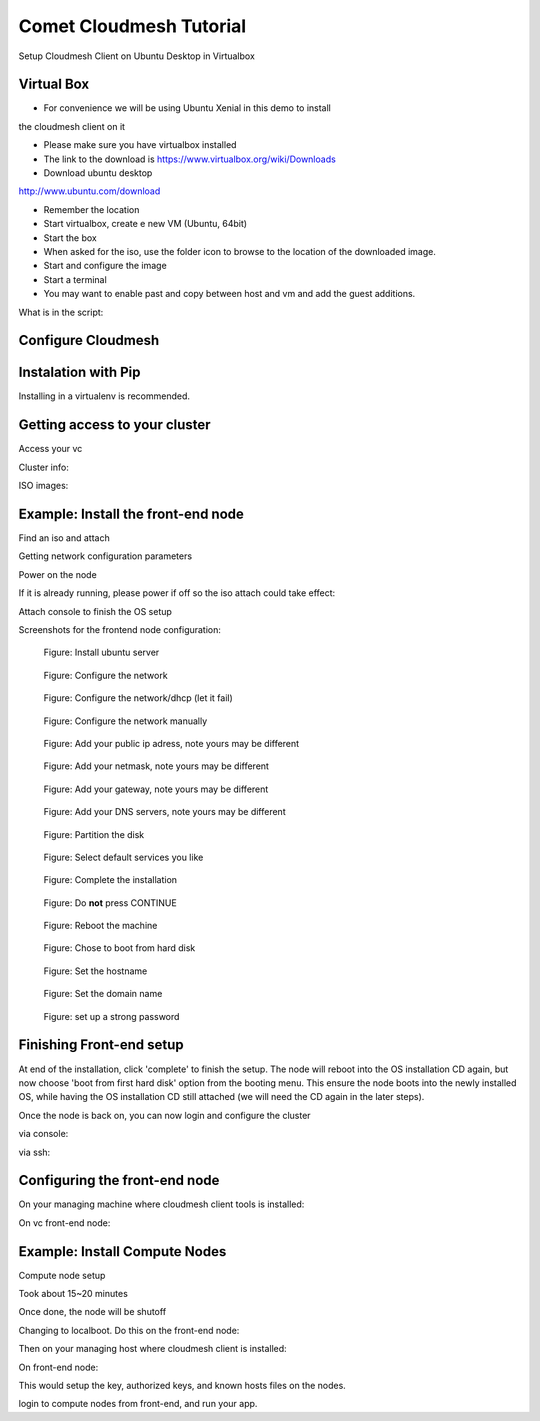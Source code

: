 Comet Cloudmesh Tutorial
=========================

SetupCloudmesh Client on Ubuntu Desktop in Virtualbox

Virtual Box
----------------------------------------------------------------------

* For convenience we will be using Ubuntu Xenial in this demo to install
the cloudmesh client on it 

* Please make sure you have virtualbox installed

* The link to the download is https://www.virtualbox.org/wiki/Downloads

* Download ubuntu desktop
http://www.ubuntu.com/download

* Remember the location

* Start virtualbox, create e new VM (Ubuntu, 64bit)
* Start the box
* When asked for the iso, use the folder icon to browse to the location of the downloaded image.
* Start and configure the image
* Start a terminal 
* You may want to enable past and copy between host and vm and add the guest additions.
  
.. prompt:: bash

    wget -O cm-setup.sh http://bit.ly/cloudmesh-client-xenial
    sh cm-setup.sh

What is in the script:
    
.. prompt:: bash

    sudo apt install python-pip -y
    sudo apt install libssl-dev -y
    sudo pip install pip -U
    sudo apt install git -y
    sudo pip install ansible
    sudo pip install cloudmesh_client
    python --version
    pip --version
    git –version



Configure Cloudmesh
-------------------

.. prompt:: bash

   ssh-keygen
   cm
   cm version

    
Instalation with Pip
----------------------------------------------------------------------

Installing in a virtualenv is recommended.

.. prompt:: bash

  pip install cloudmesh_client
  cm help
  cm comet init

Getting access to your cluster
----------------------------------------------------------------------

Access your vc

Cluster info:

.. prompt:: bash

  cm comet cluster ll 
  cm comet cluster
  cm comet cluster vc2

ISO images:

.. prompt:: bash

  cm comet iso list
  cm comet iso attach ubuntu-14.04.4-server-amd64.iso vc2

Example: Install the front-end node
----------------------------------------------------------------------

Find an iso and attach

.. prompt:: bash

  cm comet iso list
  cm comet iso attach ubuntu-14.04.4-server-amd64.iso vc2

Getting network configuration parameters

.. prompt:: bash

  cm comet node info vc2

Power on the node

.. prompt:: bash

  cm comet power on vc2

If it is already running, please power if off so the iso attach could take effect:

.. prompt:: bash
  
  cm comet power off vc2

Attach console to finish the OS setup

.. prompt:: bash

  cm comet console vc2

Screenshots for the frontend node configuration:

.. figure:: ./images/00_install_start.png
   :scale: 50 %
   :alt: screenshot

   Figure: Install ubuntu server

.. figure:: ./images/01_NIC.png
   :scale: 50 %
   :alt: screenshot

   Figure: Configure the network

.. figure:: ./images/02_dhcp_failed.png
   :scale: 50 %
   :alt: screenshot

   Figure: Configure the network/dhcp (let it fail)

.. figure:: ./images/03_netconf_manual.png
   :scale: 50 %
   :alt: screenshot

   Figure: Configure the network manually

.. figure:: ./images/04_net_ip.png
   :scale: 50 %
   :alt: screenshot

   Figure: Add your public ip adress, note yours may be different

.. figure:: ./images/05_net_mask.png
   :scale: 50 %
   :alt: screenshot

   Figure: Add your netmask, note yours may be different

.. figure:: ./images/06_net_gateway.png
   :scale: 50 %
   :alt: screenshot

   Figure: Add your gateway, note yours may be different

.. figure:: ./images/07_net_dns.png
   :scale: 50 %
   :alt: screenshot

   Figure: Add your DNS servers, note yours may be different

.. figure:: ./images/08_partition.png
   :scale: 50 %
   :alt: screenshot

   Figure: Partition the disk

.. figure:: ./images/09_services_packages.png
   :scale: 50 %
   :alt: screenshot

   Figure: Select default services you like

.. figure:: ./images/10_complete.png
   :scale: 50 %
   :alt: screenshot

   Figure: Complete the installation

.. figure:: ./images/11_complete_console_expired.png
   :scale: 50 %
   :alt: screenshot

   Figure: Do **not** press CONTINUE

.. figure:: ./images/12_reboot_cd.png
   :scale: 50 %
   :alt: screenshot

   Figure: Reboot the machine

.. figure:: ./images/13_reboot_cd_choose_hd.png
   :scale: 50 %
   :alt: screenshot

   Figure: Chose to boot from hard disk

.. figure:: ./images/20_hostname.png
   :scale: 50 %
   :alt: screenshot

   Figure: Set the hostname

.. figure:: ./images/21_domain.png
   :scale: 50 %
   :alt: screenshot

   Figure: Set the domain name

.. figure:: ./images/22_user_password_creation.png
   :scale: 50 %
   :alt: screenshot

   Figure: set up a strong password


Finishing Front-end setup
----------------------------------------------------------------------
At end of the installation, click 'complete' to finish the setup. The node will
reboot into the OS installation CD again, but now choose 'boot from first hard disk'
option from the booting menu. This ensure the node boots into the newly installed OS,
while having the OS installation CD still attached (we will need the CD again in the
later steps).

Once the node is back on, you can now login and configure the cluster

via console:

.. prompt:: bash

  cm comet console vc2

via ssh:

.. prompt:: bash

  ssh USER@IP

Configuring the front-end node
----------------------------------------------------------------------

On your managing machine where cloudmesh client tools is installed:

.. prompt:: bash

  wget https://raw.githubusercontent.com/sdsc/comet-vc-tutorial/master/cmutil.py
  python cmutil.py nodesfile
  scp vcnodes_<VCNAME>.txt vcnet_<VCNAME>.txt <USER>@<VCIP>:~/

On vc front-end node:

.. prompt:: bash

  sudo su –
  cp ~<USER>/*.txt .
  wget https://raw.githubusercontent.com/sdsc/comet-vc-tutorial/master/deploy.sh
  wget https://raw.githubusercontent.com/sdsc/comet-vc-tutorial/master/cmutil.py
  sudo sh deploy.sh


Example: Install Compute Nodes
----------------------------------------------------------------------

Compute node setup

.. prompt:: bash

   cm comet start vc2 vm-vc2-[1-2]


Took about 15~20 minutes

Once done, the node will be shutoff

Changing to localboot. Do this on the front-end node:

.. prompt:: bash

  ./cmutil.py setboot $HOSTNAME <NODE> net=false

.. prompt:: bash

Then on your managing host where cloudmesh client is installed:

.. prompt:: bash

  cm comet power on vc2 vm-vc2-[1-2

On front-end node:

.. prompt:: bash

  wget https://raw.githubusercontent.com/sdsc/comet-vc-tutorial/master/key_setup.sh
  sh key_setup.sh
  
This would setup the key, authorized keys, and known hosts files on the nodes.

login to compute nodes from front-end, and run your app.


